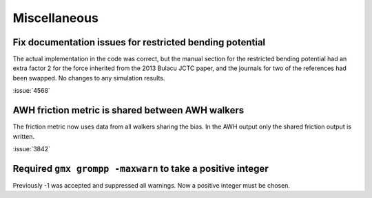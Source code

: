 Miscellaneous
^^^^^^^^^^^^^

.. Note to developers!
   Please use """"""" to underline the individual entries for fixed issues in the subfolders,
   otherwise the formatting on the webpage is messed up.
   Also, please use the syntax :issue:`number` to reference issues on GitLab, without
   a space between the colon and number!

Fix documentation issues for restricted bending potential 
""""""""""""""""""""""""""""""""""""""""""""""""""""""""""

The actual implementation in the code was correct, but the
manual section for the restricted bending potential had an
extra factor 2 for the force inherited from the 2013
Bulacu JCTC paper, and the journals for two of the references
had been swapped. No changes to any simulation results.

:issue:`4568`

AWH friction metric is shared between AWH walkers
"""""""""""""""""""""""""""""""""""""""""""""""""

The friction metric now uses data from all walkers sharing
the bias. In the AWH output only the shared friction output
is written.

:issue:`3842`

Required ``gmx grompp -maxwarn`` to take a positive integer
"""""""""""""""""""""""""""""""""""""""""""""""""""""""""""

Previously -1 was accepted and suppressed all warnings. Now
a positive integer must be chosen.
